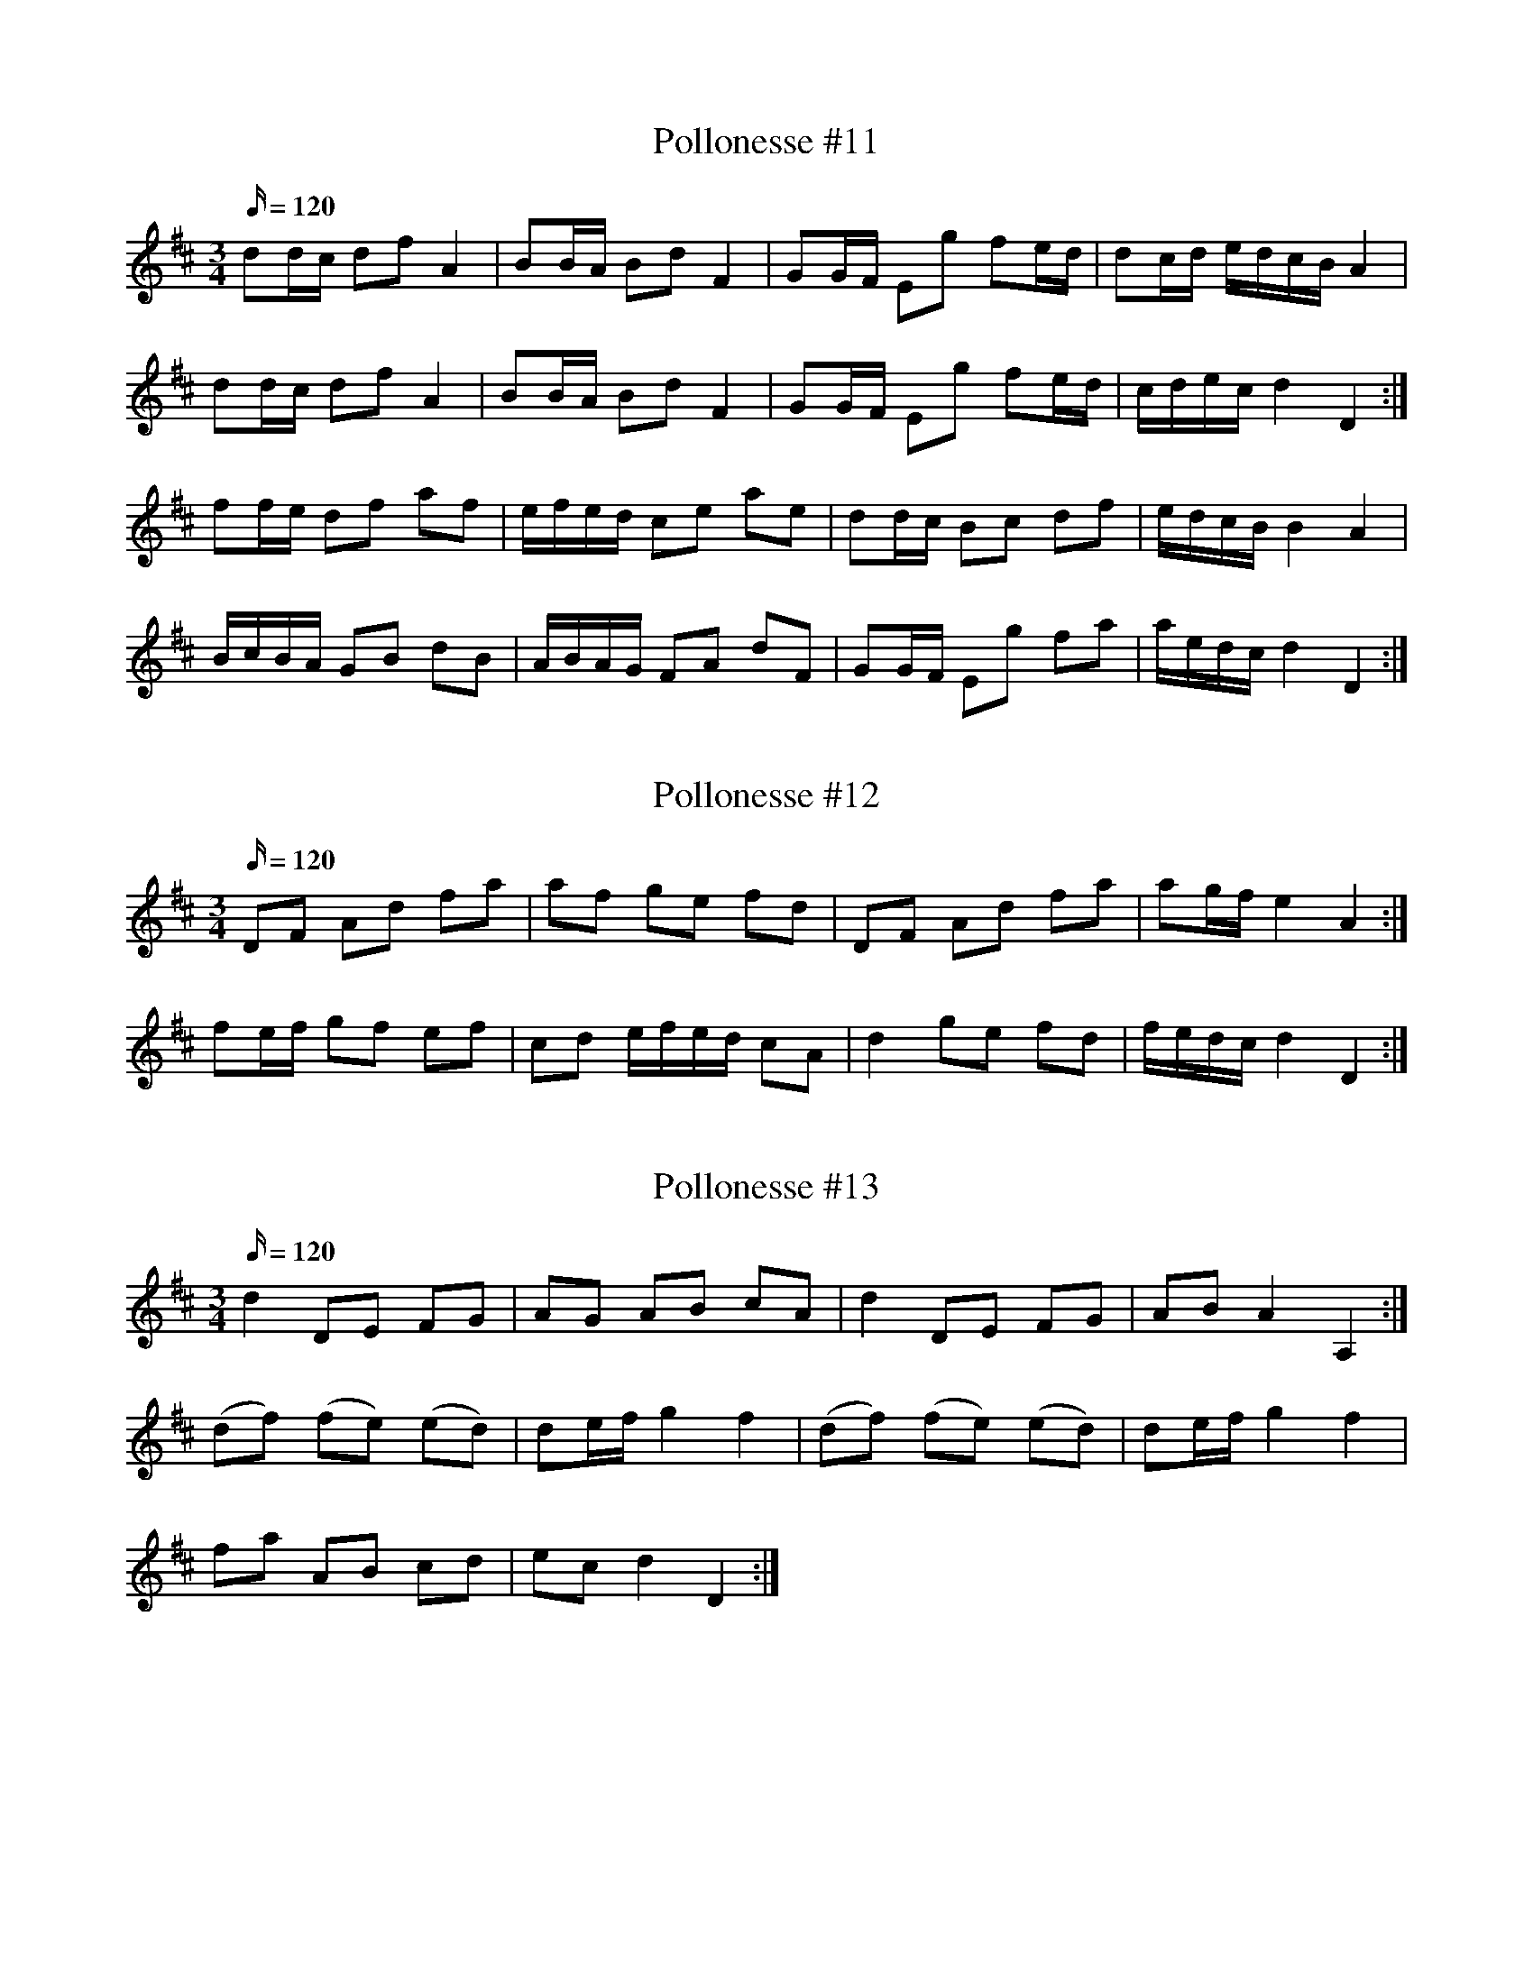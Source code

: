 X: 11
T: Pollonesse #11
M: 3/4
L: 1/16
K: D
Q:120
d2dc d2f2 A4|B2BA B2d2 F4|G2GF E2g2 f2ed| d2cd edcB A4|
d2dc d2f2 A4|B2BA B2d2 F4|G2GF E2g2 f2ed| cdec d4 D4:|
f2fe d2f2 a2f2|efed c2e2 a2e2|d2dc B2c2 d2f2|edcB B4A4|
BcBA G2B2 d2B2|ABAG F2A2 d2F2|G2GF E2g2 f2a2|aedc d4D4:|

X: 12
T: Pollonesse #12
M: 3/4
L: 1/16
K: D
Q:120
D2F2 A2d2 f2a2|a2f2 g2e2 f2d2|D2F2 A2d2 f2a2| a2gf e4A4:|
f2ef g2f2 e2f2|c2d2 efed c2A2|d4g2e2 f2d2|fedc d4D4:|

X: 13
T: Pollonesse #13
M: 3/4
L: 1/16
K: D
Q:120
d4 D2E2 F2G2|A2G2 A2B2 c2A2|d4 D2E2 F2G2|A2B2 A4A,4:|
(d2f2) (f2e2) (e2d2)|d2ef g4f4|(d2f2) (f2e2) (e2d2)|d2ef g4f4|
f2a2 A2B2 c2d2|e2c2 d4D4:|

X: 14
T: Pollonesse #14
M: 3/4
L: 1/8
K: D
Q:120
dA df ef|cd eg fe|dc de fg| ac d2 D2:|
fa fa gf|eg ea fe|fa fa gf|eg ea fe|
dc df ed|cd eg fe|dc de fg|ac d2D2:|

X: 15
T: Pollonesse #15
M: 3/4
L: 1/16
K: D
Q:120
a2af g2ge f2fa|(gf)(ge) d2A2 F2A2|a2af g2ge f2fa|(gf)(ge) d4D4:|
D2D2 F2F2 A2A2|(d3f) edcB A4|FAFA GBGB FAFA|A,EA,E CECE D4:|

X: 16
T: Pollonesse #16
M: 3/4
L: 1/16
K: G
Q:120
g4 d2dB G2B2|dcBA GABc d2ef|g4 d2dB G2B2|AcAF G4G,4:|
g2gg g2g2 g2g2|f2af d2d2 d4|g2gg g2g2 g2g2|f2af d2d2 d4|
c2cc c2c2 c2c2|B2dB G2G2 G4|c2cc c2c2 c2c2|B2dB G2G2 G4:|

X: 17
T: Pollonesse #17
M: 3/4
L: 1/16
K: D
Q:120
d2df e2eg f2fa|g2gb a2gf e2dc|d2df e2eg f2ed|c8 A4:|
A2BA G2F2 _E4|E4 E2GE F2ED|d2d2 e2e2 f2f2| e2dc d4D4:|

X: 18
T: Pollonesse #18
M: 3/4
L: 1/16
K: D
Q:120
d2e2 f2gf e2A2|E4 E2GE F2ED| d4e4 f2af e2dc d4D4:|
f2fg g2ga a2ae|f2fa a2gf e4|f2fa g2gb a2af e2dc d4D4:|

X: 19
T: Pollonesse #19
M: 3/4
L: 1/16
K: F
Q:120
F4 A2c2 G2B2|A4 c2f2 e2g2|f4 b2a2 g2f2|edcB A4G4|
F4A2c2 G2B2|A4 c2f2 e2g2|f4b2a2 g2f2|e2dc f8:|
f2c2 c2c2 cdef|g2B2 A4B4|A2G2 F2G2 A2B2| c4c2d2 e2c2|
f2c2 c2c2 cdef|g2B2 A4B4|B2A2 G2F2 E2C2|[C4F4][C8F8]:|

X: 20
T: Pollonesse #20
M: 3/4
L: 1/16
K: Dm
Q:120
d3e f4 e2d2|e4A3B ^c3A|d3e f4 e2d2|a4A8:|
f3g a4 g2f2|e4 d2^c2 d4|e2g2 f2d2 e2^c2|d4D8:|
